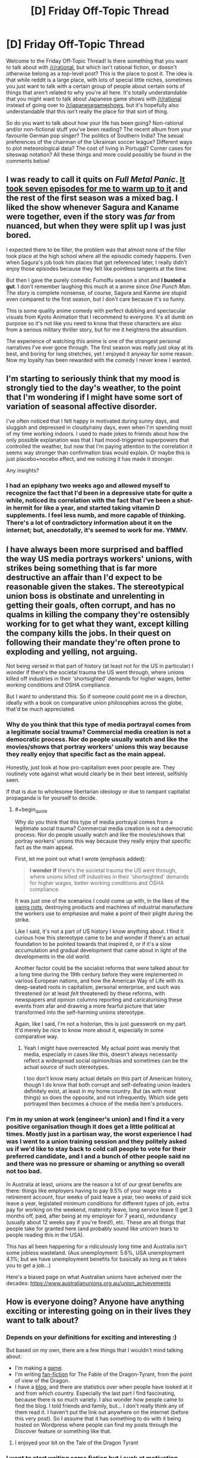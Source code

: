 #+TITLE: [D] Friday Off-Topic Thread

* [D] Friday Off-Topic Thread
:PROPERTIES:
:Author: AutoModerator
:Score: 25
:DateUnix: 1526051254.0
:END:
Welcome to the Friday Off-Topic Thread! Is there something that you want to talk about with [[/r/rational]], but which isn't rational fiction, or doesn't otherwise belong as a top-level post? This is the place to post it. The idea is that while reddit is a large place, with lots of special little niches, sometimes you just want to talk with a certain group of people about certain sorts of things that aren't related to why you're all here. It's totally understandable that you might want to talk about Japanese game shows with [[/r/rational]] instead of going over to [[/r/japanesegameshows]], but it's hopefully also understandable that this isn't really the place for that sort of thing.

So do you want to talk about how your life has been going? Non-rational and/or non-fictional stuff you've been reading? The recent album from your favourite German pop singer? The politics of Southern India? The sexual preferences of the chairman of the Ukrainian soccer league? Different ways to plot meteorological data? The cost of living in Portugal? Corner cases for siteswap notation? All these things and more could possibly be found in the comments below!


** I was ready to call it quits on /Full Metal Panic/. [[https://www.reddit.com/r/rational/comments/8gzxzd/d_friday_offtopic_thread/dygpdoq][It took seven episodes for me to warm up to it]] and the rest of the first season was a mixed bag. I liked the show whenever Sagura and Kaname were together, even if the story was /far/ from nuanced, but when they were split up I was just bored.

I expected there to be filler, the problem was that almost none of the filler took place at the high school where all the episodic comedy happens. Even when Sagura's job took him places that get referenced later, I really didn't enjoy those episodes because they felt like pointless tangents at the time.

But then I gave the purely comedic Fumoffu season a shot and *I busted a gut*. I don't remember laughing this much at a anime since /One Punch Man/. The story is complete nonsense, of course, Sagura and Kanme are stupid even compared to the first season, but I don't care because it's so funny.

This is some quality anime comedy with perfect dubbing and spectacular visuals from Kyoto Animation that I recommend to everyone. It's all dumb on purpose so it's not like you need to know that these characters are also from a serious military thriller story, but for me it heightens the absurdism.

The experience of watching this anime is one of the strangest personal narratives I've ever gone through. The first season was really just okay at its best, and boring for long stretches, yet I enjoyed it anyway for some reason. Now my loyalty has been rewarded with the comedy I never knew I wanted.
:PROPERTIES:
:Author: trekie140
:Score: 11
:DateUnix: 1526073949.0
:END:


** I'm starting to seriously think that my mood is strongly tied to the day's weather, to the point that I'm wondering if I might have some sort of variation of seasonal affective disorder.

I've often noticed that I felt happy in motivated during sunny days, and sluggish and depressed in cloudy/rainy days, even when I'm spending most of my time working indoors. I used to made jokes to friends about how the only possible explanation was that I had mood-triggered superpowers that controlled the weather, but now that I'm paying attention to the correlation it seems way stronger than confirmation bias would explain. Or maybe this is just placebo+nocebo effect, and me noticing it has made it stronger.

Any insights?
:PROPERTIES:
:Author: CouteauBleu
:Score: 8
:DateUnix: 1526095249.0
:END:

*** I had an epiphany two weeks ago and allowed myself to recognize the fact that I'd been in a depressive state for quite a while, noticed its correlation with the fact that I've been a shut-in hermit for like a year, and started taking vitamin D supplements. I feel less numb, and more capable of thinking. There's a lot of contradictory information about it on the internet; but, anecdotally, it's seemed to work for me. YMMV.
:PROPERTIES:
:Author: ElizabethRobinThales
:Score: 8
:DateUnix: 1526097332.0
:END:


** I have always been more surprised and baffled the way US media portrays *workers' unions*, with strikes being something that is far more destructive an affair than I'd expect to be reasonable given the stakes. The stereotypical union boss is obstinate and unrelenting in getting their goals, often corrupt, and has no qualms in killing the company they're ostensibly working for to get what they want, except killing the company kills the jobs. In their quest on following their mandate they're often prone to exploding and yelling, not arguing.

Not being versed in that part of history (at least not for the US in particular) I wonder if there's the societal trauma the US went through, where unions killed off industries in their 'shortsighted' demands for higher wages, better working conditions and OSHA compliance.

But I want to understand this. So if someone could point me in a direction, ideally with a book on comparative union philosophies across the globe, that'd be much appreciated.
:PROPERTIES:
:Author: Laborbuch
:Score: 9
:DateUnix: 1526148834.0
:END:

*** Why do you think that this type of media portrayal comes from a legitimate social trauma? Commercial media creation is not a democratic process. Nor do people usually watch and like the movies/shows that portray workers' unions this way because they really enjoy that specific fact as the main appeal.

Honestly, just look at how pro-capitalism even poor people are. They routinely vote against what would clearly be in their best interest, selfishly seen.

If that is due to wholesome libertarian ideology or due to rampant capitalist propaganda is for yourself to decide.
:PROPERTIES:
:Author: Bowbreaker
:Score: 9
:DateUnix: 1526151014.0
:END:

**** #+begin_quote
  Why do you think that this type of media portrayal comes from a legitimate social trauma? Commercial media creation is not a democratic process. Nor do people usually watch and like the movies/shows that portray workers' unions this way because they really enjoy that specific fact as the main appeal.
#+end_quote

First, let me point out what I wrote (emphasis added):

#+begin_quote
  *I wonder if* there's the societal trauma the US went through, where unions killed off industries in their 'shortsighted' demands for higher wages, better working conditions and OSHA compliance.
#+end_quote

It was just one of the scenarios I could come up with, in the likes of the [[https://en.wikipedia.org/wiki/Swing_Riots][swing riots]], destroying products and machines of industrial manufacture the workers use to emphasise and make a point of their plight during the strike.

Like I said, it's not a part of US history I know anything about. I find it curious how this stereotype came to be and wonder if there's an actual foundation to be pointed towards that inspired it, or if it's a slow accumulation and gradual development that came about in light of the developments in the old world.

Another factor could be the socialist reforms that were talked about for a long time during the 19th century before they were implemented in various European nations, and how the American Way of Life with its deep-seated roots in capitalism, personal enterprise, and such was threatened (or at least /felt/ threatened) by these reforms, with newspapers and opinion columns reporting and caricaturising these events from afar and drawing a more fearful picture that later transformed into the self-harming unions stereotype.

Again, like I said, I'm not a historian, this is just guesswork on my part. It'd merely be nice to know more about it, especially in some comparative way.
:PROPERTIES:
:Author: Laborbuch
:Score: 3
:DateUnix: 1526154903.0
:END:

***** Yeah I might have overreacted. My actual point was merely that media, especially in cases like this, doesn't always necessarily reflect a widespread social opinion/bias and sometimes can be the actual source of such stereotypes.

I too don't know many actual details on this part of American history, though I do know that both corrupt and self-defeating union leaders definitely exist, at least in my home country. But (as with most things) so does the opposite, and not infrequently. Which side gets portrayed then becomes a choice of the media item's producers.
:PROPERTIES:
:Author: Bowbreaker
:Score: 1
:DateUnix: 1526202597.0
:END:


*** I'm in my union at work (engineer's union) and I find it a very positive organisation though it does get a little political at times. Mostly just in a partisan way, the worst experience I had was I went to a union training session and they politely asked us if we'd like to stay back to cold call people to vote for their preferred candidate, and I and a bunch of other people said no and there was no pressure or shaming or anything so overall not too bad.

In Australia at least, unions are the reason a lot of our great benefits are there: things like employers having to pay 9.5% of your wage into a retirement account, four weeks of paid leave a year, two weeks of paid sick leave a year, legislated minimum conditions for different types of job, extra pay for working on the weekend, maternity leave, long service leave (I get 3 months off, paid, after being at my employer for 7 years), redundancy (usually about 12 weeks pay if you're fired!), etc. These are all things that people take for granted here (and probably sound like unicorn tears to people reading this in the USA).

This has all been happening for a ridiculously long time and Australia isn't some jobless wasteland. (Aus unemployment: 5.6%, USA unemployment 4.1%; but we have unemployment benefits for basically as long as it takes you to get a job...)

Here's a biased page on what Australian unions have acheived over the decades: [[https://www.australianunions.org.au/union_achievements]]
:PROPERTIES:
:Author: MagicWeasel
:Score: 4
:DateUnix: 1526169087.0
:END:


** How is everyone doing? Anyone have anything exciting or interesting going on in their lives they want to talk about?
:PROPERTIES:
:Author: SkyTroupe
:Score: 6
:DateUnix: 1526092830.0
:END:

*** Depends on your definitions for exciting and interesting :)

But based on my own, there are a few things that I wouldn't mind talking about:

- I'm making a [[http://felix.prinz.name/villageBuilder/index.html][game]].
- I'm writing [[https://archiveofourown.org/works/14620938/chapters/33789492][fan-fiction]] for The Fable of the Dragon-Tyrant, from the point of view of the Dragon.
- I have a [[https://dnimeht.wordpress.com/][blog]], and there are statistics over when people have looked at it and from which country. Especially the last part I find fascinating, because there is so much variety. I also wonder how people came to find the blog. I told friends and family, but... I don't really think any of them read it. I haven't put the link out anywhere on the internet (before this very post). So I assume that it has something to do with it being hosted on Wordpress where people can find my posts through the Discover feature or something like that.
:PROPERTIES:
:Author: neondragonfire
:Score: 5
:DateUnix: 1526107577.0
:END:

**** I enjoyed your bit on the Tale of the Dragon Tyrant
:PROPERTIES:
:Author: SkyTroupe
:Score: 1
:DateUnix: 1526306287.0
:END:


*** I want to start writing some fiction but i suck at motivating myself to actually write. I am so lazy...

also my drivers license exam is coming and i suck at driving so i am really worried

there is also my technician exam which i am not worried about because its easier and i am feeling rather confident about that, atleast more confident than i am feeling about the drivers license exam

i just finished my aprenticeship and it was shit. I am never working that job again. Shit hours, shit commute, exhausting af and boring. I felt like dying everytime i had to wake up 4:30 am to get there on time. Also since summer is almost in full swing already and i am allergic to pollen i wanted to die even more while working outside because i had to blow my nose every couple of second ( the skin on my nose is all cracked because of it) ughhhh even after 5 years of treatment its still horrible. And on the last day of work we had to go near the ukraine border and there were so many mosquitos there. Like if you stayed in one place for a second something like a 200 or smth mosquitos instantly tried to get onto you and i am not exaggerating when i say 200 it was as if a whole beehive was onto you so to not get bitten all over ( my friend thought he woulnt need a hoodie or full lenght pants and got bitten all over although he got a replacement hoodie from one of our coworkers who worked somewhere else but the short pants made his life misarable...poor lad). It was 30 degrees celcius so working in a hoodie while digging holes in a dirt, raking the earth and planting grass (WHICH SHOULDNT BE MY FUCKING JOB!) was god damn horrible and i dont want to repeat that experience ever again.

I also want to get some summer job abroad when i will have vacations but i kinda think i realized it too late and it looks like most of the things are taken...ehh maybe i will try next year.

I also have some ambition of learning programming but the same thing with writing i am lacking motivation. I once started learning, downloaded codeblocks and started doing some things in accordance with some guide but i didnt get too far and forgot most of it by now cause it was in middle school. Also being more technologically literate would be cool like knowing your stuff about PCs etc so i could build my self one that is on a budget or smth. Are there any usefull sites to learn such things ? i used to learn programming on cpp.pl which is a polish site since my english in middle school was a lot worse than it is now i think i am more confident in trying at some english course. I know its probably easy to find and its just a case of googling it but are there any really good ones that people tested or learned from themselves ? i have some aspirations as a game designer since yeah, i kinda like games etc.

It kinda bums me out when i see guys younger than me or my age doing amazing games or some cool engineering when the only thing i ever do is is surfing the net and playing games when i am home. My excuse is that school and all the things like drivers license and other exams are taking a toll on me but yeah... its mostly because of my laziness

atleast my and my friends smithy project is going kinda good. We are like making a smithy for a year already but thats mostly because we live on the opposites sides of town and its hard to meet up cuz the bus times are horrible. Hopefully it will be easier when i will have a car. Its almost done tho and we can finally make some cool swords or smth
:PROPERTIES:
:Author: IgonnaBe3
:Score: 3
:DateUnix: 1526131828.0
:END:

**** You can sort of combine playing games and learning programming. There is a rather small genre called programming games. It teaches the abstract basics of programming that trip up many people that start with text.

Some recommended examples:

[[http://pleasingfungus.com/Manufactoria/]]

[[http://lightbot.com/flash.html]]

[[http://www.zachtronics.com/the-codex-of-alchemical-engineering/]]

(And all other zachtronics games)

There are also some programming games on steam. (But these cost a small amount of money).

Like Human Resource Machine and Opus Magnum.
:PROPERTIES:
:Author: DrunkenQuetzalcoatl
:Score: 4
:DateUnix: 1526134555.0
:END:

***** thanks for the reccommendations!
:PROPERTIES:
:Author: IgonnaBe3
:Score: 2
:DateUnix: 1526136170.0
:END:


**** I feel you on that. Im pretty depressed so I usually end up being too sad and lazy to do anything I want or need to do.
:PROPERTIES:
:Author: SkyTroupe
:Score: 1
:DateUnix: 1526306502.0
:END:


*** [[https://vignette.wikia.nocookie.net/warhammer40k/images/8/8e/Golden_Throne-Imperial_Webway.jpg/revision/latest?cb=20110727214444][I've got one week to hit a major deadline.]]
:PROPERTIES:
:Score: 2
:DateUnix: 1526140307.0
:END:

**** Submitting to NIPS? Good luck to you too.
:PROPERTIES:
:Author: rhaps0dy4
:Score: 1
:DateUnix: 1526169512.0
:END:

***** You too. If you rag on my paper in reviews I'll purge your planet.
:PROPERTIES:
:Score: 2
:DateUnix: 1526169636.0
:END:


**** I believe in you
:PROPERTIES:
:Author: SkyTroupe
:Score: 1
:DateUnix: 1526306522.0
:END:

***** I believe in the me who believes in me.
:PROPERTIES:
:Score: 1
:DateUnix: 1526310249.0
:END:


*** All of my papers (grad school) are due this week. Crunch time.
:PROPERTIES:
:Author: callmesalticidae
:Score: 2
:DateUnix: 1526233361.0
:END:

**** I feel you on that. Got one final Wednesday and two tests Thursday, then two finals back to back next Tuesday. Say goodbye to sleep.
:PROPERTIES:
:Author: SkyTroupe
:Score: 2
:DateUnix: 1526306174.0
:END:


** In ASOIAF or GoT it's always "King in the North". Why King IN the North? Why not OF? Maybe because North is actually a direction but that seems too shallow. (could be the reason though)

In real medieval Europe such "connections" had actual meanings. For example Brandenburg-Preussen. They(the Hohenzollers) were the rulers of Brandenburg and Prussia and because they weren't allowed to be Kings in the HRE, their titles were "Prince-elector OF Brandenburg (Kurfürst von Brandenburg) and King IN Prussia (König in Preussen) so they technically were still a prince in the HRE. But Kings outside of it.

But in ASOIAF there isn't such a circumstance and I am probably thinking far too much about something which was probably thoughtlessness by the Author. Just wanted to say it.
:PROPERTIES:
:Author: Tiiber
:Score: 5
:DateUnix: 1526099412.0
:END:


** so, anybody have any suggestions for finding time to write while juggling other responsibilities?

I find context switching very hard. It's very difficult to get any writing done without spending a lot of time to get into the flow. (I've tried the "oh, write for an hour each day, or write /n/ words each, or whatever, but had no luck.) Right now, I've found a system where every couple of weeks, I set aside 3-4 days to do focus on writing. After the first day I can focus consistently. But then after 4 days I get sufficiently beyond on my phd work and the like, and then I have to stop.

This has an OK output level, about what I can reasonably expect me to achieve given my current writing experience level, except sacrificing a bunch of days in a rows kind of sucks and makes other things in life hard.
:PROPERTIES:
:Author: tjhance
:Score: 5
:DateUnix: 1526063800.0
:END:

*** So, I'm writing a novel, studying part time, and working full time. This is more organisation specific than writing specific, since that's where I excel. *cracks knuckles* here's the strategies that work for me:

- Bake everything into your routines. Saturday mornings I typically spend 2-3 hours broken between studying and writing. After work I go into an empty office, log onto the computer there, and spend an hour or so after work doing anki cards or editing the novel. Since I'm still in the office building, it's not distracting like being at home and having to worry about cooking dinner / walking the dog. I normally finish work at 4 so I stay until 5 working on personal projects.

- On the above, change your context. I found I got a lot more done when I wrote in libraries than when I wrote at home, because home has all these distractions and the libraries have none.

- This TED talk inspired me to do the above, by the way: [[https://www.ted.com/talks/laura_vanderkam_how_to_gain_control_of_your_free_time/transcript?language=en]] particularly the following passage:

#+begin_quote
  She comes home to find that her water heater has broken, and there is now water all over her basement. [...] So she's dealing with the immediate aftermath that night, next day she's got plumbers coming in, day after that, professional cleaning crew dealing with the ruined carpet. All this is being recorded on her time log. Winds up taking seven hours of her week. Seven hours. That's like finding an extra hour in the day.

  But I'm sure if you had asked her at the start of the week, "Could you find seven hours to train for a triathlon?" "Could you find seven hours to mentor seven worthy people?" I'm sure she would've said what most of us would've said, which is, "No -- can't you see how busy I am?" Yet when she had to find seven hours because there is water all over her basement, she found seven hours. And what this shows us is that time is highly elastic. We cannot make more time, but time will stretch to accommodate what we choose to put into it.

  And so the key to time management is treating our priorities as the equivalent of that broken water heater. To get at this, I like to use language from one of the busiest people I ever interviewed. By busy, I mean she was running a small business with 12 people on the payroll, she had six children in her spare time. I was getting in touch with her to set up an interview on how she "had it all" -- that phrase. I remember it was a Thursday morning, and she was not available to speak with me. Of course, right?

  But the reason she was unavailable to speak with me is that she was out for a hike, because it was a beautiful spring morning, and she wanted to go for a hike. So of course this makes me even more intrigued, and when I finally do catch up with her, she explains it like this. She says, "Listen Laura, everything I do, every minute I spend, is my choice." And rather than say, "I don't have time to do x, y or z," she'd say, "I don't do x, y or z because it's not a priority." "I don't have time," often means "It's not a priority."
#+end_quote

- Examine what you're doing and what you want to change. I use a productivity website called [[https://complice.co/?r=uv93q4n34x][Complice]] that has you do a weekly review. I noticed last week that I hadn't got any writing done at all, and decided I had to lower the priority of my study time in order to fit more writing time in. (note: complice link is a referral link, but it gives you an extra week of trial)

- Measure things that are easy to measure. I prefer to measure time rather than outputs, because if I say "no going to bed until I finish editing this chapter/write this many words", I know there's a risk it could take me hours and I never get to bed which means I'm going to let myself off the hook. Better to use a time goal. Complice has an integrated pomodoro timer, so I have started using "pomos" as my time limit: so for a typical Saturday morning, for example, I might say, 1 pomo studying anki cards, 1 pomo working on my talk, 1 pomo working on chemistry, 1 pomo working on my novel. That's about 2.5 hours of time and I'll get a hell of a lot done.

- If you need words written, check out beeminder: [[https://www.beeminder.com]] - I used URLminder and google docs to force myself to get a word count. If I didn't get that word count, I had to pay $5. It helps keep you accountable to yourself.

- You have downtime. You're on the toilet. You're waiting in line for coffee. Make that productive - like someone else said, you can think about your novel, think about plot ideas, but also work out ways to scaffold other parts of your life into that time. I use anki decks to study and I use the phone app during those times. I can get 15 minutes of study done every single day just from those moments where I'm at work waiting for people to attend a meeting, waiting for coffee, and pooping. I don't know how this works for you - maybe you can do stuff related to your phd on anki, or maybe you can use a note taking app to brainstorm, or maybe you can use it to sketch a scene out in dot points. Even if it's less efficient than using your computer, it's time you'd have wasted anyway.

- I reward / bribe myself. "Can't start making breakfast until I've done one pomo", "that pepsi you're craving will only be yours if you've done a pomo of project status reports", etc. Only ever small things that I get immediately after my equally small achievement.

- Don't be too hard on yourself. The biggest thing that gets me in my work day in terms of productivity is my "shame spiral". I don't get much done which means I feel shitty about myself and keep on not getting much done, "the day is wasted anyway". I try to think what my best friend would say to me and internalise that rather than thinking what a failure I am. Also, if I have a real shame spiral sort of day, I try to change my to do list to just one or two stupidly easy things, or break tasks down to steps the include "open the program", "click on the link", "type in the name of what i'm searching for". It's motivating to give yourself some wins.
:PROPERTIES:
:Author: MagicWeasel
:Score: 8
:DateUnix: 1526083720.0
:END:

**** I can be decently productive in my downtime (commutes and so forth), in terms of thinking of story/plot/character ideas, the issue is actually with you know... sitting down to write.

My general life strategy is that when I'm having trouble being productive, I just switch to whatever task is on my mind that's distracting me from doing the task I'm 'supposed' to do be doing. I believe this is basically like structured procrastination or closely related. The problem is... the task that I switch to is almost never 'writing words on a page', UNLESS I'm in one of those days-long writing flow states which are painful to get in and out of. I guess what I'd /ideally/ like to do would be to pack some writing into the 2-3 hours of downtime I have every evening but I can't swap in that fast.
:PROPERTIES:
:Author: tjhance
:Score: 2
:DateUnix: 1526148278.0
:END:

***** You need to bake something into your routine IMO, and if you have 2-3 hours of downtime every evening it's possible. I'd aim for something small and achievable - 20 minutes, maybe, or 30.

Here's a few places you can bake it in, depending on your exact life setup:

- In between your daytime activity and your evening activity, stop at a public library or quiet coffee shop with a laptop. If you're in the coffee shop, order the cheapest drink because that's the social contract. Write for 20-30 minutes. (If you don't have a laptop, try borrowing one for a week; if you want a cheaper alternative to a laptop, you can buy bluetooth keyboards that hook up to smartphones and let you type quickly onto their screens. Public libraries generally have computers you can use.)

- As above but use your lunch break.

- Presumably, you eat dinner. Spend 20 minutes (before you start cooking / while another person in the household is cooking for you / before you place your takeout order) writing.

- Presumably, you shower or brush your teeth. Write immediately before / after this time.

- What are you doing for those 2-3 unproductive hours? For me it's netflix. Promise yourself that you can netflix as much as you want with abandon after spending 20 minutes writing.

- Find something that isn't important, but would still be useful, that is even harder to motivate yourself to do than writing is. For example, cleaning your room, organising your cupboard, vacuuming the house. On any of the above steps, you have the choice of writing 30 minutes or doing that activity 30 minutes. Worst case scenario, you do something else that is useful.

It's hard, especially at first. I used to leave the office at 4 and be home at 4:30. The first time I stayed till 5 it was a chore because I was thinking about how I could have been home already. But I toughed it out and now it's completely natural for me to take my backpack from my desk and go to an empty office and start studying.
:PROPERTIES:
:Author: MagicWeasel
:Score: 1
:DateUnix: 1526168640.0
:END:


**** #+begin_quote
  If you need words written, check out beeminder
#+end_quote

I don't how representative my mindset it, but man did beeminder /not/ work for me.

I went through cycles of being more active to get ahead of their productivity curve, having periods of lower activity, forcing myself to work more to stop being in the red, getting tired of forcing myself, and getting dinged.

It's roughly at the point I stopped using beeminder that I started thinking that the "accountable to yourself" approach was not working, and that I really wasn't capable of holding myself to pre-set objectives and deadlines. Since then I've started thinking in less in terms of deadlines and more in terms of priorities and moment-to-moment productivity, and I think my average productivity has gone up since; my happiness certainly has.

I don't know if I'd recommend my approach to anyone else, since it's basically "wing it and try not to set too many hard objectives".
:PROPERTIES:
:Author: CouteauBleu
:Score: 1
:DateUnix: 1526087327.0
:END:

***** It's weird you got tired of forcing yourself and that's a bug; for me it was a feature. I had a goal to finish the required reading from the textbook by the end of the semester and each page was a chore (it's a textbook, not exactly Grisham!), and every day I read 2 pages so that I wouldn't be dinged made me more motivated to read 15 pages on days when I could so I wouldn't have to go through that again.

Graph: [[https://www.beeminder.com/mad/leeniemanbook]]

You can see I start out having frequent emergencies and towards the end I end up building up huge bits of buffer because I decided I didn't like the "eep" feeling as beeminder calls it. Which was great because it meant I was doing my reading at better than my goal pace!

At the end of the day it's personal preference, if you found a system that works for you then awesome! But thought I'd offer my perspective on how I benefited from the same feeling that made you stop using the service.
:PROPERTIES:
:Author: MagicWeasel
:Score: 1
:DateUnix: 1526092181.0
:END:


*** I think context-switching is something that you can get better at, and if you can't actually carve out time from your other responsibilities, that's probably what you'll have to try to do. The actual question of "how do I find time for writing" is a much harder one, and depends on your specific responsibilities and/or schedule.

Some techniques I've found helpful for either writing on a consistent basis or being able to jump back into it:

- If possible, writing should be your default background mental process, i.e. the thing that you're thinking about when you have any time at all. If you've got a commute, that's a good time to think about writing, rather than zoning out. Even if you're not "writing", then your time is still being spent working out problems or thinking things through, which makes getting it on the page easier, and (in my experience) getting it easier to get into the flow state.
- Be careful about where you leave off, and how you spend your writing time. I try not to leave a scene unfinished, if I can at all help it, because coming back into a half-done scene means that I'm spending my writing time trying to get back into that specific headspace, rather than just the general world of the novel.
- Use notes, especially for upcoming scenes (though this sort of depends on how heavily you outline). I think that when you're "in the zone" you can sort of lay the groundwork for your return to "the zone" at a later date, but that's its own special sort of skill, and very individual. Toward the end of a writing session I usually try to leave myself a line about what the next scene I'm writing is, and I have a doc with a few dozen scenes that I'd like to include at some point, which helps me get back into it without taking up a huge amount of time (though I hardly ever look at those notes, since they're all part of the persistent background processes and the kind of stuff I think about when I'm not actually writing at the keyboard).
- Make writing as much of a habit is you can, in order to wear in that groove, and ensure that there's no rust when you start back up. Writing is, in many respects, a muscle, which doesn't just snap back into perfect condition the moment you need it. But you already said that doesn't really work for you, so I don't know -- included here because I think it's good general advice, rather than good advice for you specifically.

If none of that helps, which it might not (because that wasn't your actual question), and the problem really is just time management, we'd need to know more about your specific schedule in order to know what you might be able to drop and/or change.
:PROPERTIES:
:Author: alexanderwales
:Score: 7
:DateUnix: 1526072514.0
:END:

**** #+begin_quote
  If none of that helps, which it might not (because that wasn't your actual question)
#+end_quote

nah, your advice was pretty on-point. thanks! (unfortunately (fortunately?) i'm already doing a lot of it, except the 'make it a habit' thing)
:PROPERTIES:
:Author: tjhance
:Score: 2
:DateUnix: 1526147801.0
:END:


** [[https://www.reddit.com/r/slatestarcodex/comments/8hnmnb/culture_war_roundup_for_the_week_of_may_7_2018/dyuv9kd/][Anyone interested in an adversarial collaboration about Net Neutrality?]]

--------------

[[/u/alexanderwales][u/alexanderwales]] [[/u/PeridexisErrant][u/PeridexisErrant]] [[/u/eaturbrainz][u/eaturbrainz]] :

You might want to update the subreddit rules to use the new reddit spoiler format

=>!Snape kills Dumbledore!<=

Snape kills Dumbledore
:PROPERTIES:
:Author: CouteauBleu
:Score: 5
:DateUnix: 1526130946.0
:END:

*** I'm on mobile and I see that as a quote, not a spoiler tag.
:PROPERTIES:
:Author: CopperZirconium
:Score: 3
:DateUnix: 1526144588.0
:END:

**** Aw :(

Get your act together, reddit people!
:PROPERTIES:
:Author: CouteauBleu
:Score: 3
:DateUnix: 1526174214.0
:END:


** Anyone been watching westworld? Its very well written for a mainstream drama show and touches on a lot of rtionalist adjacent issues
:PROPERTIES:
:Author: akaltyn
:Score: 5
:DateUnix: 1526133965.0
:END:

*** There's definitely a lot of transhumanist potential. I'm wondering if the writers will actually go there, or if we'll simply end up with "humans are the real monsters" or "robots are scary!"
:PROPERTIES:
:Author: Revisional_Sin
:Score: 2
:DateUnix: 1526198645.0
:END:


*** I've seen the first season but am waiting to re-watch it with my girlfriend before I move on to the second season.
:PROPERTIES:
:Author: callmesalticidae
:Score: 1
:DateUnix: 1526233123.0
:END:


** #+begin_quote
  Way back in 2009, when I first played [[https://bulbapedia.bulbagarden.net/wiki/Gale_of_Darkness][/Pokémon XD: Gale of Darkness/]], I was endlessly impressed with how every monster had two separate "shoot beam from mouth" and "bite/swipe/charge at the enemy" animations, on top of which the generic animation for the move being used was layered. Much later, I learned that [[https://bulbapedia.bulbagarden.net/wiki/Contact][every attack in Pokémon has a flag that represents whether or not the move makes contact with the target]].
#+end_quote

Isn't the second sentence in the paragraph presented above hideous? It's terrible, how, if the verb in the subordinate clause of indirect speech describes an ongoing activity, there's no alternative to either breaking [[https://en.wikipedia.org/wiki/Sequence_of_tenses][the sequence of tenses]] or falsely implying that the activity did not continue to the present... :-(

--------------

I randomly decided to waste a few hours in watching [[https://www.youtube.com/watch?v=OKahXPxTGfY][a playthrough of /Doki Doki Literature Club/]]. It reminded me of how much I dislike visual novels.

Years and years ago, I played some of [[https://allthetropes.org/wiki/Katawa_Shoujo][/Katawa Shoujo/]], and I got quite angry at it.

#+begin_quote
  Oh, here's a hawt gurl sitting in a library! Would you like to walk up to her and say hello? No? Well, actually, a gigantic chunk of the game is gated off behind this action that you absolutely never would take IRL, even though it's supposed to be an "immersive experience" (that has a relatable main character rather than, /e. g./, an action-RPG protagonist). This "game" actually is nothing but a set of parallel stories that shouldn't even /try/ to be immersive in the first place. Also, we wasted a bunch of effort on art when we could have just written a half-dozen short stories. ;-)
#+end_quote

IIRC, I ragequitted after getting into some stupid argument with the default/fallback (armless?) romance choice (since I'd skipped all the others without realizing what I was doing). Months or years later, I tried [[https://store.steampowered.com/app/299540][a proper text-only CYOA]] and found it similarly annoying. I also tried a few text-parser games ([[http://ifdb.tads.org/viewgame?id=urxrv27t7qtu52lb][example]]) and watched Yahtzee Croshaw's [[https://www.youtube.com/playlist?list=PLkkiai4nXBVL8CqfMQk4KMtKibKJUfBwZ][playthroughs]] of his /Trilby/ series of point-and-click games, but the CYOAs seemed more like cute little toys than actually-interesting games (let alone stories), and the point-and-click games looked quite annoying to play.

In my opinion, the typical visual novel puts too much effort into immersing the player in the motivations of the character---motivations at which the player may /actually/ be curling his lip. In order to play a visual novel, I /must/, not only read the character's thoughts, but also act in immediate and total accordance with those thoughts! An ordinary, /non/-interactive story, on the other hand, gives to the reader the freedom [[https://www.fanfiction.net/s/6207715/51][to empathize with the character]] or [[https://www.goodreads.com/book/show/2122][to keep the character at arm's length]], in accordance with how friendly he feels toward the character.

(This argument probably can be leveled against a linear, non-open-world RPG, but such a game still contains less browbeating of the player because all the cutscenes can be skipped. Of course, if cutscenes /can't/ be skipped, or if the game's action sequences are separated with "walking cutscenes" in which the player has merely-nominal control while the character discusses his motivations at great length, the argument is bolstered...)

--------------

Reminder: Trolling /properly/ is considered the /combination/ of baiting and lying. A person who /genuinely believes/ his inflammatory statements is /not/ a troll---but he /is/ still baiting for [[http://knowyourmeme.com/memes/you-here-s-your-you][(You)s]], if he doesn't actually expect to convert anyone to his side of the argument.
:PROPERTIES:
:Author: ToaKraka
:Score: -4
:DateUnix: 1526054626.0
:END:

*** #+begin_quote
  Reminder: Trolling properly is considered the combination of baiting and lying
#+end_quote

"Properly" seems a tad arbitrary here.
:PROPERTIES:
:Author: CouteauBleu
:Score: 8
:DateUnix: 1526057167.0
:END:

**** It's "proper" in the sense that it's the original definition of such, way back in the days of yore when trolling was a art. Linguistic drift means that it's sadly entirely valid to use the term to mean "being mean on the internet", rather than the amusing practice of making an obviously erroneous statement on a forum and (seemingly) earnestly defending it.
:PROPERTIES:
:Author: Flashbunny
:Score: 8
:DateUnix: 1526059444.0
:END:


**** - Baiting = presenting your unpopular opinion, with the expectation of converting nobody but stirring up lots of acrimony\\
- Trolling = falsely presenting an unpopular opinion as your own, with the expectation of converting nobody but stirring up lots of acrimony\\
- Proselytizing = presenting your unpopular opinion, with the expectation of converting some people\\
- ??? = falsely presenting an unpopular opinion as your own, with the expectation of converting some people
:PROPERTIES:
:Author: ToaKraka
:Score: -3
:DateUnix: 1526072616.0
:END:

***** #+begin_quote

  - ??? = falsely presenting an unpopular opinion as your own, with the expectation of converting some people
#+end_quote

I think this one is 'concern trolling' (at least in some formulations of the idea).
:PROPERTIES:
:Author: Muskwalker
:Score: 2
:DateUnix: 1526496038.0
:END:

